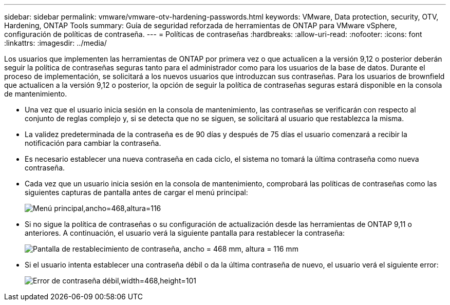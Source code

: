 ---
sidebar: sidebar 
permalink: vmware/vmware-otv-hardening-passwords.html 
keywords: VMware, Data protection, security, OTV, Hardening, ONTAP Tools 
summary: Guía de seguridad reforzada de herramientas de ONTAP para VMware vSphere, configuración de políticas de contraseña. 
---
= Políticas de contraseñas
:hardbreaks:
:allow-uri-read: 
:nofooter: 
:icons: font
:linkattrs: 
:imagesdir: ../media/


[role="lead"]
Los usuarios que implementen las herramientas de ONTAP por primera vez o que actualicen a la versión 9,12 o posterior deberán seguir la política de contraseñas seguras tanto para el administrador como para los usuarios de la base de datos. Durante el proceso de implementación, se solicitará a los nuevos usuarios que introduzcan sus contraseñas. Para los usuarios de brownfield que actualicen a la versión 9,12 o posterior, la opción de seguir la política de contraseñas seguras estará disponible en la consola de mantenimiento.

* Una vez que el usuario inicia sesión en la consola de mantenimiento, las contraseñas se verificarán con respecto al conjunto de reglas complejo y, si se detecta que no se siguen, se solicitará al usuario que restablezca la misma.
* La validez predeterminada de la contraseña es de 90 días y después de 75 días el usuario comenzará a recibir la notificación para cambiar la contraseña.
* Es necesario establecer una nueva contraseña en cada ciclo, el sistema no tomará la última contraseña como nueva contraseña.
* Cada vez que un usuario inicia sesión en la consola de mantenimiento, comprobará las políticas de contraseñas como las siguientes capturas de pantalla antes de cargar el menú principal:


[quote]
____
image:vmware-otv-hardening-image9.png["Menú principal,ancho=468,altura=116"]

____

* Si no sigue la política de contraseñas o su configuración de actualización desde las herramientas de ONTAP 9,11 o anteriores. A continuación, el usuario verá la siguiente pantalla para restablecer la contraseña:


[quote]
____
image:vmware-otv-hardening-image10.png["Pantalla de restablecimiento de contraseña, ancho = 468 mm, altura = 116 mm"]

____

* Si el usuario intenta establecer una contraseña débil o da la última contraseña de nuevo, el usuario verá el siguiente error:


[quote]
____
image:vmware-otv-hardening-image11.png["Error de contraseña débil,width=468,height=101"]

____
